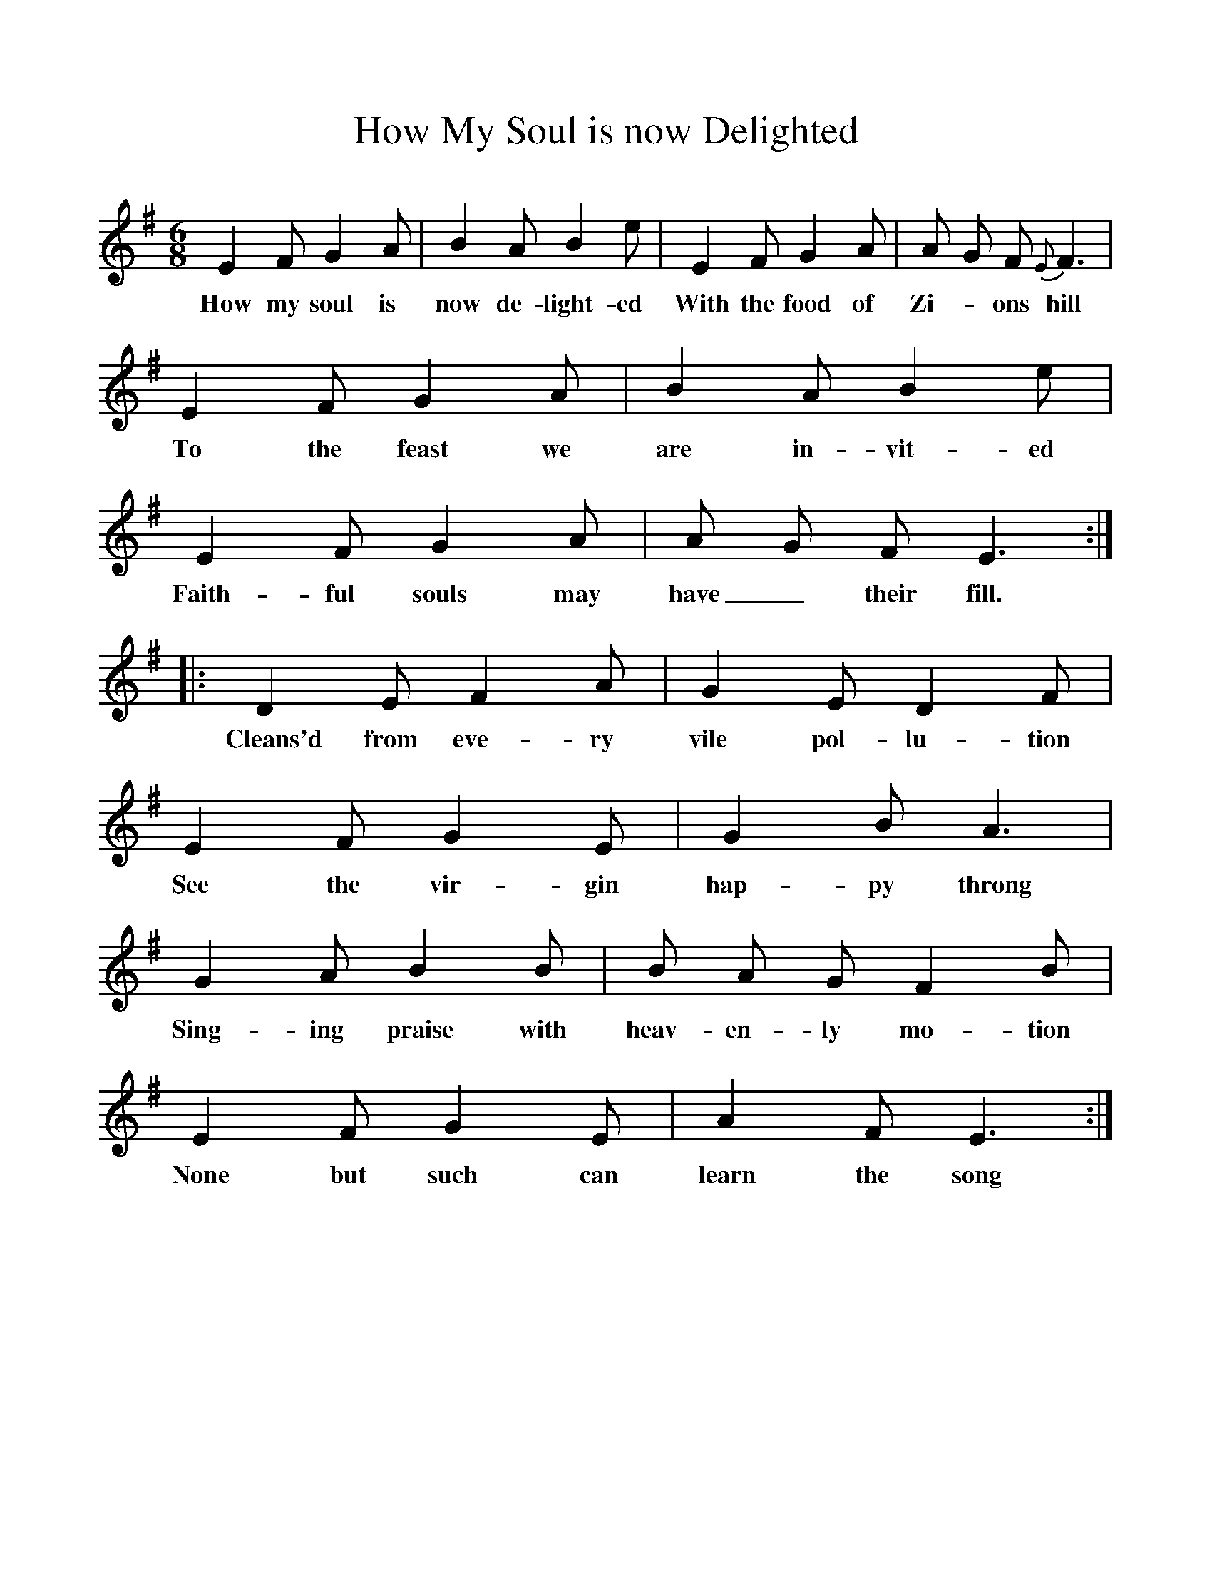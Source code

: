 %%scale 1
X:1     %Music
B:Patterson, D W, 1979, The Shaker Spiritual, Princeton University Press, New Jersey
Z:Daniel W Patterson
F:http://www.folkinfo.org/songs
T:How My Soul is now Delighted
M:6/8     %Meter
L:1/8     %
K:G
E2 F G2 A |B2 A B2 e |E2 F G2 A |A G F {E}F3 |
w:How my soul is now de-light-ed With the food of Zi-*ons hill 
E2 F G2 A |B2 A B2 e |E2 F G2 A |A G F E3 ::
w:To the feast we are in-vit-ed Faith-ful souls may have_ their fill. 
D2 E F2 A |G2 E D2 F |E2 F G2 E |G2 B A3 |
w:Cleans'd from eve-ry vile pol-lu-tion See the vir-gin hap-py throng 
G2 A B2 B |B A G F2 B |E2 F G2 E |A2 F E3 :|
w:Sing-ing praise with heav-en-ly mo-tion None but such can learn the song 

